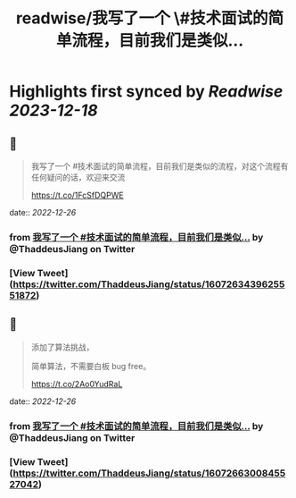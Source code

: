 :PROPERTIES:
:title: readwise/我写了一个 \#技术面试的简单流程，目前我们是类似...
:END:

:PROPERTIES:
:author: [[ThaddeusJiang on Twitter]]
:full-title: "我写了一个 \#技术面试的简单流程，目前我们是类似..."
:category: [[tweets]]
:url: https://twitter.com/ThaddeusJiang/status/1607263439625551872
:image-url: https://pbs.twimg.com/profile_images/1635805945732415488/hDe8Tg3k.jpg
:END:

* Highlights first synced by [[Readwise]] [[2023-12-18]]
** 📌
#+BEGIN_QUOTE
我写了一个 #技术面试的简单流程，目前我们是类似的流程，对这个流程有任何疑问的话，欢迎来交流

https://t.co/1FcSfDQPWE 
#+END_QUOTE
    date:: [[2022-12-26]]
*** from _我写了一个 #技术面试的简单流程，目前我们是类似..._ by @ThaddeusJiang on Twitter
*** [View Tweet](https://twitter.com/ThaddeusJiang/status/1607263439625551872)
** 📌
#+BEGIN_QUOTE
添加了算法挑战，

简单算法，不需要白板 bug free。

https://t.co/2Ao0YudRaL 
#+END_QUOTE
    date:: [[2022-12-26]]
*** from _我写了一个 #技术面试的简单流程，目前我们是类似..._ by @ThaddeusJiang on Twitter
*** [View Tweet](https://twitter.com/ThaddeusJiang/status/1607266300845527042)